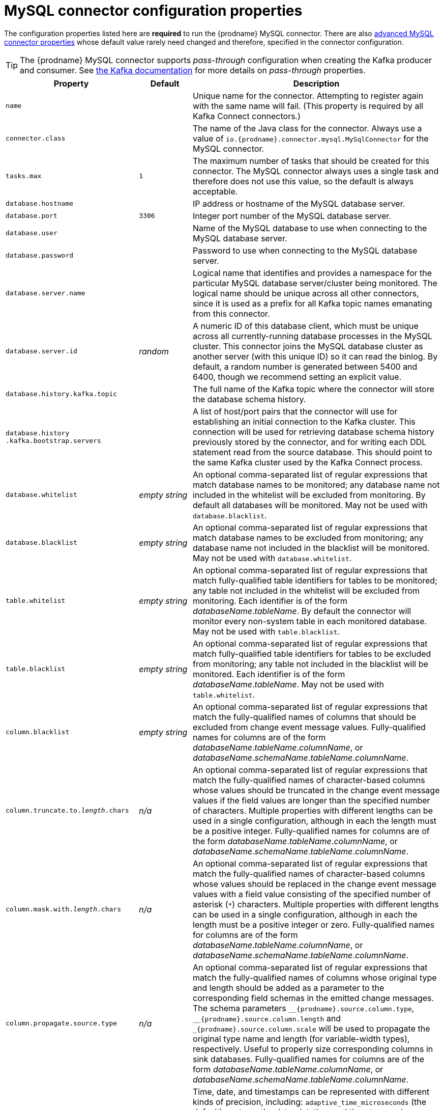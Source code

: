 // Metadata created by nebel
//

[id="mysql-connector-configuration-properties_{context}"]
= MySQL connector configuration properties

The configuration properties listed here are *required* to run the {prodname} MySQL connector. There are also <<advanced-mysql-connector-properties, advanced MySQL connector properties>> whose default value rarely need changed and therefore, specified in the connector configuration.

TIP: The {prodname} MySQL connector supports _pass-through_ configuration when creating the Kafka producer and consumer. See link:http://kafka.apache.org/documentation.html[the Kafka documentation] for more details on _pass-through_ properties.

[cols="3,1,6"]
|===
|Property |Default |Description

|`name`
|
|Unique name for the connector. Attempting to register again with the same name will fail. (This property is required by all Kafka Connect connectors.)

|`connector.class`
|
|The name of the Java class for the connector. Always use a value of `io.{prodname}{zwsp}.connector.mysql.MySqlConnector` for the MySQL connector.

|`tasks.max`
|`1`
|The maximum number of tasks that should be created for this connector. The MySQL connector always uses a single task and therefore does not use this value, so the default is always acceptable.

|`database.hostname`
|
|IP address or hostname of the MySQL database server.

|`database.port`
|`3306`
|Integer port number of the MySQL database server.

|`database.user`
|
|Name of the MySQL database to use when connecting to the MySQL database server.

|`database.password`
|
|Password to use when connecting to the MySQL database server.

|`database.server.name`
|
|Logical name that identifies and provides a namespace for the particular MySQL database server/cluster being monitored. The logical name should be unique across all other connectors, since it is used as a prefix for all Kafka topic names emanating from this connector.

|`database.server.id`
|_random_
|A numeric ID of this database client, which must be unique across all currently-running database processes in the MySQL cluster. This connector joins the MySQL database cluster as another server (with this unique ID) so it can read the binlog. By default, a random number is generated between 5400 and 6400, though we recommend setting an explicit value.

|`database.history.kafka.topic`
|
|The full name of the Kafka topic where the connector will store the database schema history.

|`database.history{zwsp}.kafka.bootstrap.servers`
|
|A list of host/port pairs that the connector will use for establishing an initial connection to the Kafka cluster. This connection will be used for retrieving database schema history previously stored by the connector, and for writing each DDL statement read from the source database. This should point to the same Kafka cluster used by the Kafka Connect process.

|`database.whitelist`
|_empty string_
|An optional comma-separated list of regular expressions that match database names to be monitored; any database name not included in the whitelist will be excluded from monitoring. By default all databases will be monitored. May not be used with `database.blacklist`.

|`database.blacklist`
|_empty string_
|An optional comma-separated list of regular expressions that match database names to be excluded from monitoring; any database name not included in the blacklist will be monitored. May not be used with `database.whitelist`.

|`table.whitelist`
|_empty string_
|An optional comma-separated list of regular expressions that match fully-qualified table identifiers for tables to be monitored; any table not included in the whitelist will be excluded from monitoring. Each identifier is of the form _databaseName_._tableName_. By default the connector will monitor every non-system table in each monitored database. May not be used with `table.blacklist`.

|`table.blacklist`
|_empty string_
|An optional comma-separated list of regular expressions that match fully-qualified table identifiers for tables to be excluded from monitoring; any table not included in the blacklist will be monitored. Each identifier is of the form _databaseName_._tableName_. May not be used with `table.whitelist`.

|`column.blacklist`
|_empty string_
|An optional comma-separated list of regular expressions that match the fully-qualified names of columns that should be excluded from change event message values. Fully-qualified names for columns are of the form _databaseName_._tableName_._columnName_, or _databaseName_._schemaName_._tableName_._columnName_.

|`column.truncate.to._length_.chars`
|_n/a_
|An optional comma-separated list of regular expressions that match the fully-qualified names of character-based columns whose values should be truncated in the change event message values if the field values are longer than the specified number of characters. Multiple properties with different lengths can be used in a single configuration, although in each the length must be a positive integer. Fully-qualified names for columns are of the form _databaseName_._tableName_._columnName_, or _databaseName_._schemaName_._tableName_._columnName_.

|`column.mask.with._length_.chars`
|_n/a_
|An optional comma-separated list of regular expressions that match the fully-qualified names of character-based columns whose values should be replaced in the change event message values with a field value consisting of the specified number of asterisk (`*`) characters. Multiple properties with different lengths can be used in a single configuration, although in each the length must be a positive integer or zero. Fully-qualified names for columns are of the form _databaseName_._tableName_._columnName_, or _databaseName_._schemaName_._tableName_._columnName_.

|`column.propagate.source.type`
|_n/a_
|An optional comma-separated list of regular expressions that match the fully-qualified names of columns whose original type and length should be added as a parameter to the corresponding field schemas in the emitted change messages.
The schema parameters `pass:[_]pass:[_]{prodname}.source.column.type`, `pass:[_]pass:[_]{prodname}.source.column.length` and `pass:[_]{prodname}.source.column.scale` will be used to propagate the original type name and length (for variable-width types), respectively.
Useful to properly size corresponding columns in sink databases.
Fully-qualified names for columns are of the form _databaseName_._tableName_._columnName_, or _databaseName_._schemaName_._tableName_._columnName_.

|`time.precision.mode`
|`adaptive_time{zwsp}_microseconds`
| Time, date, and timestamps can be represented with different kinds of precision, including: `adaptive_time_microseconds` (the default) captures the date, datetime and timestamp values exactly as in the database using either millisecond, microsecond, or nanosecond precision values based on the database column's type, with the exception of TIME type fields, which are always captured as microseconds; `adaptive` (deprecated) captures the time and timestamp values exactly as in the database using either millisecond, microsecond, or nanosecond precision values based on the database column's type; or `connect` always represents time and timestamp values using Kafka Connect's built-in representations for Time, Date, and Timestamp, which uses millisecond precision regardless of the database columns' precision.

|`decimal.handling.mode`
|`precise`
| Specifies how the connector should handle values for `DECIMAL` and `NUMERIC` columns: `precise` (the default) represents them precisely using `java.math.BigDecimal` values represented in change events in a binary form; or `double` represents them using `double` values, which may result in a loss of precision but will be far easier to use. `string` option encodes values as formatted string which is easy to consume but a semantic information about the real type is lost.

|`bigint.unsigned.handling.mode`
|`long`
| Specifies how BIGINT UNSIGNED columns should be represented in change events, including: `precise` uses `java.math.BigDecimal` to represent values, which are encoded in the change events using a binary representation and Kafka Connect's `org.apache.kafka.connect.data.Decimal` type; `long` (the default) represents values using Java's `long`, which may not offer the precision but will be far easier to use in consumers. `long` is usually the preferable setting. Only when working with values larger than 2^63, the `precise` setting should be used as those values can't be conveyed using `long`.

|`include.schema.changes`
|`true`
|Boolean value that specifies whether the connector should publish changes in the database schema to a Kafka topic with the same name as the database server ID. Each schema change will be recorded using a key that contains the database name and whose value includes the DDL statement(s). This is independent of how the connector internally records database history. The default is `true`.

|`include.query`
|`false`
|Boolean value that specifies whether the connector should include the original SQL query that generated the change event. +
Note: This option requires MySQL be configured with the binlog_rows_query_log_events option set to ON. Query will not be present for events generated from the snapshot process. +
WARNING: Enabling this option may expose tables or fields explicitly blacklisted or masked by including the original SQL statement in the change event. For this reason this option is defaulted to 'false'.

|`event.deserialization{zwsp}.failure.handling.mode`
|`fail`
| Specifies how the connector should react to exceptions during deserialization of binlog events.
`fail` will propagate the exception (indicating the problematic event and its binlog offset), causing the connector to stop. +
`warn` will cause the problematic event to be skipped and the problematic event and its binlog offset to be logged. +
`ignore` will cause problematic event will be skipped.

|`inconsistent.schema.handling.mode`
|`fail`
| Specifies how the connector should react to binlog events that relate to tables that are not present in internal schema representation (i.e. internal representation is not consistent with database)
`fail` will throw an exception (indicating the problematic event and its binlog offset), causing the connector to stop. +
`warn` will cause the problematic event to be skipped and the problematic event and its binlog offset to be logged. +
`ignore` will cause the problematic event to be skipped.

|`max.queue.size`
|`8192`
|Positive integer value that specifies the maximum size of the blocking queue into which change events read from the database log are placed before they are written to Kafka. This queue can provide backpressure to the binlog reader when, for example, writes to Kafka are slower or if Kafka is not available. Events that appear in the queue are not included in the offsets periodically recorded by this connector. Defaults to 8192, and should always be larger than the maximum batch size specified in the `max.batch.size` property.

|`max.batch.size`
|`2048`
|Positive integer value that specifies the maximum size of each batch of events that should be processed during each iteration of this connector. Defaults to 2048.

|`poll.interval.ms`
|`1000`
|Positive integer value that specifies the number of milliseconds the connector should wait during each iteration for new change events to appear. Defaults to 1000 milliseconds, or 1 second.

|`connect.timeout.ms`
|`30000`
|A positive integer value that specifies the maximum time in milliseconds this connector should wait after trying to connect to the MySQL database server before timing out. Defaults to 30 seconds.

|`gtid.source.includes`
|
|A comma-separated list of regular expressions that match source UUIDs in the GTID set used to find the binlog position in the MySQL server. Only the GTID ranges that have sources matching one of these include patterns will be used. May not be used with `gtid.source.excludes`.

|`gtid.source.excludes`
|
|A comma-separated list of regular expressions that match source UUIDs in the GTID set used to find the binlog position in the MySQL server. Only the GTID ranges that have sources matching none of these exclude patterns will be used. May not be used with `gtid.source.includes`.

|`gtid.new.channel.position`
|`latest`
| When set to `latest`, when the connector sees a new GTID channel, it will start consuming from the last executed transaction in that GTID channel. If set to `earliest`, the connector starts reading that channel from the first available (not purged) GTID position. `earliest` is useful when you have a active-passive MySQL setup where {prodname} is connected to master, in this case during failover the slave with new UUID (and GTID channel) starts receiving writes before {prodname} is connected. These writes would be lost when using `latest`.

|`tombstones.on.delete`
|`true`
| Controls whether a tombstone event should be generated after a delete event. +
When `true` the delete operations are represented by a delete event and a subsequent tombstone event. When `false` only a delete event is sent. +
Emitting the tombstone event (the default behavior) allows Kafka to completely delete all events pertaining to the given key once the source record got deleted.

|`message.key.columns`
|_empty string_
| A semi-colon list of regular expressions that match fully-qualified tables and columns to map a primary key. +
Each item (regular expression) must match the `<fully-qualified table>:<a comma-separated list of columns>` representing the custom key. +
Fully-qualified tables could be defined as `DB_NAME.TABLE_NAME` or `SCHEMA_NAME.TABLE_NAME`, depending on the specific connector.

|===

== Advanced MySQL connector properties
[[advanced-mysql-connector-properties]]

[cols="3,1,6"]
|===
|Property |Default |Description

|`connect.keep.alive`
|`true`
|A boolean value that specifies whether a separate thread should be used to ensure the connection to the MySQL server/cluster is kept alive.

|`table.ignore.builtin`
|`true`
|Boolean value that specifies whether built-in system tables should be ignored. This applies regardless of the table whitelist or blacklists. By default system tables are excluded from monitoring, and no events are generated when changes are made to any of the system tables.

|`database.history.kafka.recovery.poll.interval.ms`
|`100`
|An integer value that specifies the maximum number of milliseconds the connector should wait during startup/recovery while polling for persisted data. The default is 100ms.

|`database.history.kafka.recovery.attempts`
|`4`
|The maximum number of times that the connector should attempt to read persisted history data before the connector recovery fails with an error. The maximum amount of time to wait after receiving no data is `recovery.attempts` x `recovery.poll.interval.ms`.

|`database.history.skip.unparseable.ddl`
|`false`
|Boolean value that specifies if connector should ignore malformed or unknown database statements or stop processing and let operator to fix the issue.
The safe default is `false`.
Skipping should be used only with care as it can lead to data loss or mangling when binlog is processed.

|`database.history.store.only.monitored.tables.ddl`
|`false`
|Boolean value that specifies if connector should should record all DDL statements or (when `true`) only those that are relevant to tables that are monitored by {prodname} (via filter configuration).
The safe default is `false`.
This feature should be used only with care as the missing data might be necessary when the filters are changed.

|`database.ssl.mode`
|`disabled`
|Specifies whether to use an encrypted connection.  The default is `disabled`, and specifies to use an unencrypted connection.

The `preferred` option establishes an encrypted connection if the server supports secure connections but falls back to an unencrypted connection otherwise.

The `required` option establishes an encrypted connection but will fail if one cannot be made for any reason.

The `verify_ca` option behaves like `required` but additionally it verifies the server TLS certificate against the configured Certificate Authority (CA) certificates and will fail if it doesn't match any valid CA certificates.

The `verify_identity` option behaves like `verify_ca` but additionally verifies that the server certificate matches the host of the remote connection.

|`binlog.buffer.size`
|0
|The size of a look-ahead buffer used by the binlog reader. +
Under specific conditions it is possible that MySQL binlog contains uncommitted data finished by a `ROLLBACK` statement.
Typical examples are using savepoints or mixing temporary and regular table changes in a single transaction. +
When a beginning of a transaction is detected then {prodname} tries to roll forward the binlog position and find either `COMMIT` or `ROLLBACK` so it can decide whether the changes from  the transaction will be streamed or not.
The size of the buffer defines the maximum number of changes in the transaction that {prodname} can buffer while searching for transaction boundaries.
If the size of transaction is larger than the buffer then {prodname} needs to rewind and re-read the events that has not fit into the buffer while streaming. Value `0` disables buffering. +
Disabled by default. +
_Note:_ This feature should be considered an incubating one. We need a feedback from customers but it is expected that it is not completely polished.

|`snapshot.mode`
|`initial`
|Specifies the criteria for running a snapshot upon startup of the connector. The default is `initial`, and specifies the connector can run a snapshot only when no offsets have been recorded for the logical server name. The `when_needed` option specifies that the connector run a snapshot upon startup whenever it deems it necessary (when no offsets are available, or when a previously recorded offset specifies a binlog location or GTID that is not available in the server). The `never` option specifies that the connect should never use snapshots and that upon first startup with a logical server name the connector should read from the beginning of the binlog; this should be used with care, as it is only valid when the binlog is guaranteed to contain the entire history of the database. If you don't need the topics to contain a consistent snapshot of the data but only need them to have the changes since the connector was started, you can use the `schema_only` option, where the connector only snapshots the schemas (not the data).

`schema_only_recovery` is a recovery option for an existing connector to recover a corrupted or lost database history topic, or to periodically "clean up" a database history topic (which requires infinite retention) that may be growing unexpectedly.

|`snapshot.locking.mode`
|`minimal`
|Controls if and how long the connector holds onto the global MySQL read lock (preventing any updates to the database) while it is performing a snapshot.  There are three possible values `minimal`, `extended`, and `none`. +

`minimal` The connector holds the global read lock for just the initial portion of the snapshot while the connector reads the database schemas and other metadata. The remaining work in a snapshot involves selecting all rows from each table, and this can be done in a consistent fashion using the REPEATABLE READ transaction even when the global read lock is no longer held and while other MySQL clients are updating the database. +

`extended` In some cases where clients are submitting operations that MySQL excludes from REPEATABLE READ semantics, it may be desirable to block all writes for the entire duration of the snapshot. For these such cases, use this option. +

`none` Will prevent the connector from acquiring any table locks during the snapshot process. This value can be used with all snapshot modes but it is safe to use if and _only_ if no schema changes are happening while the snapshot is taken. Note that for tables defined with MyISAM engine, the tables would still be locked despite this property being set as MyISAM acquires a table lock. This behaviour is unlike InnoDB engine which acquires row level locks.

|`snapshot.select.statement.overrides`
|
|Controls which rows from tables will be included in snapshot. +
This property contains a comma-separated list of fully-qualified tables _(DB_NAME.TABLE_NAME)_. Select statements for the individual tables are specified in further configuration properties, one for each table, identified by the id `snapshot.select.statement.overrides.[DB_NAME].[TABLE_NAME]`. The value of those properties is the SELECT statement to use when retrieving data from the specific table during snapshotting. _A possible use case for large append-only tables is setting a specific point where to start (resume) snapshotting, in case a previous snapshotting was interrupted._ +
*Note*: This setting has impact on snapshots only. Events captured from binlog are not affected by it at all.

|`min.row.count.to.stream.results`
|`1000`
|During a snapshot operation, the connector will query each included table to produce a read event for all rows in that table. This parameter determines whether the MySQL connection will pull all results for a table into memory (which is fast but requires large amounts of memory), or whether the results will instead be streamed (can be slower, but will work for very large tables). The value specifies the minimum number of rows a table must contain before the connector will stream results, and defaults to 1,000. Set this parameter to '0' to skip all table size checks and always stream all results during a snapshot.

|`heartbeat.interval.ms`
|`0`
|Controls how frequently the heartbeat messages are sent. +
This property contains an interval in milli-seconds that defines how frequently the connector sends heartbeat messages into a heartbeat topic.
Set this parameter to `0` to not send heartbeat messages at all. +
Disabled by default.

|`heartbeat.topics.prefix`
|`__{prodname}-heartbeat`
|Controls the naming of the topic to which heartbeat messages are sent. +
The topic is named according to the pattern `<heartbeat.topics.prefix>.<server.name>`.

|`database.initial.statements`
|
|A semicolon separated list of SQL statements to be executed when a JDBC connection (not the transaction log reading connection) to the database is established.
Use doubled semicolon (';;') to use a semicolon as a character and not as a delimiter. +
_Note: The connector may establish JDBC connections at its own discretion, so this should typically be used for configuration of session parameters only, but not for executing DML statements._

|`snapshot.delay.ms`
|
|An interval in milli-seconds that the connector should wait before taking a snapshot after starting up; +
Can be used to avoid snapshot interruptions when starting multiple connectors in a cluster, which may cause re-balancing of connectors.

|`snapshot.fetch.size`
|
|Specifies the maximum number of rows that should be read in one go from each table while taking a snapshot.
The connector will read the table contents in multiple batches of this size.

|`enable.time.adjuster`
|
|MySQL allows user to insert year value as either 2-digit or 4-digit.
In case of two digits the value is automatically mapped to 1970 - 2069 range.
This is usually done by database. +
Set to `true` (the default) when {prodname} should do the conversion. +
Set to `false` when conversion is fully delegated to the database.

|`source.struct.version`
|v2
|Schema version for the `source` block in {prodname} events; {prodname} 0.10 introduced a few breaking +
changes to the structure of the `source` block in order to unify the exposed structure across
all the connectors. +
By setting this option to `v1` the structure used in earlier versions can be produced.
Note that this setting is not recommended and is planned for removal in a future {prodname} version.

|`sanitize.field.names`
|`true` when connector configuration explicitly specifies the `key.converter` or `value.converter` parameters to use Avro, otherwise defaults to `false`.
|Whether field names will be sanitized to adhere to Avro naming requirements.

|===

